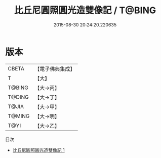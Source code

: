 #+TITLE: 比丘尼圓照圓光造雙像記 / T@BING

#+DATE: 2015-08-30 20:24:20.220635
* 版本
 |     CBETA|【電子佛典集成】|
 |         T|【大】     |
 |    T@BING|【大→丙】   |
 |    T@DING|【大→丁】   |
 |     T@JIA|【大→甲】   |
 |    T@MING|【大→明】   |
 |      T@YI|【大→乙】   |
目次
 - [[file:KR6j0044_001.txt][比丘尼圓照圓光造雙像記 1]]
